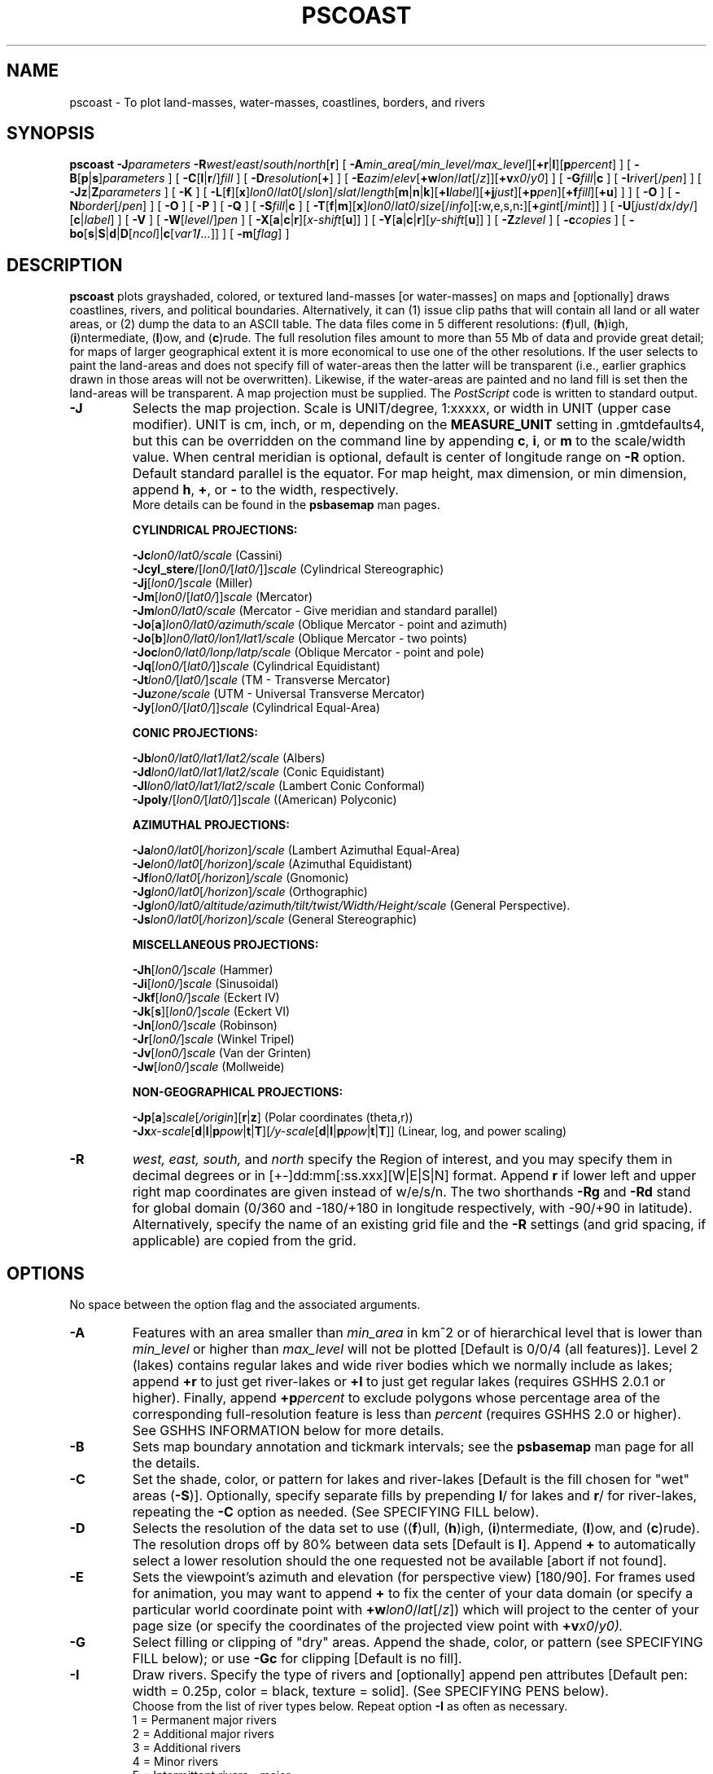 .TH PSCOAST 1 "1 Jan 2013" "GMT 4.5.9" "Generic Mapping Tools"
.SH NAME
pscoast \- To plot land-masses, water-masses, coastlines, borders, and rivers
.SH SYNOPSIS
\fBpscoast\fP \fB\-J\fP\fIparameters\fP \fB\-R\fP\fIwest\fP/\fIeast\fP/\fIsouth\fP/\fInorth\fP[\fBr\fP] 
[ \fB\-A\fP\fImin_area\fP[\fI/min_level/max_level\fP][\fB+r\fP|\fBl\fP][\fBp\fP\fIpercent\fP] ] [ \fB\-B\fP[\fBp\fP|\fBs\fP]\fIparameters\fP ] [ \fB\-C\fP[\fBl\fP|\fBr\fP/]\fIfill\fP ] 
[ \fB\-D\fP\fIresolution\fP[\fB+\fP] ] [ \fB\-E\fP\fIazim\fP/\fIelev\fP[\fB+w\fP\fIlon\fP/\fIlat\fP[/\fIz\fP]][\fB+v\fP\fIx0\fP/\fIy0\fP] ] [ \fB\-G\fP\fIfill\fP|\fBc\fP ] 
[ \fB\-I\fP\fIriver\fP[/\fIpen\fP] ] [ \fB\-Jz\fP|\fBZ\fP\fIparameters\fP ] [ \fB\-K\fP ] 
[ \fB\-L\fP[\fBf\fP][\fBx\fP]\fIlon0\fP/\fIlat0\fP[/\fIslon\fP]/\fIslat\fP/\fIlength\fP[\fBm\fP|\fBn\fP|\fBk\fP][\fB+l\fP\fIlabel\fP][\fB+j\fP\fIjust\fP][\fB+p\fP\fIpen\fP][\fB+f\fP\fIfill\fP][\fB+u\fP] ] ] [ \fB\-O\fP ] [ \fB\-N\fP\fIborder\fP[/\fIpen\fP] ] [ \fB\-O\fP ] 
[ \fB\-P\fP ] [ \fB\-Q\fP ] [ \fB\-S\fP\fIfill\fP|\fBc\fP ] [ \fB\-T\fP[\fBf\fP|\fBm\fP][\fBx\fP]\fIlon0\fP/\fIlat0\fP/\fIsize\fP[/\fIinfo\fP][\fB:\fPw,e,s,n\fB:\fP][\fB+\fP\fIgint\fP[/\fImint\fP]] ] [ \fB\-U\fP[\fIjust\fP/\fIdx\fP/\fIdy\fP/][\fBc\fP|\fIlabel\fP] ] [ \fB\-V\fP ] 
[ \fB\-W\fP[\fIlevel\fP/]\fIpen\fP ] [ \fB\-X\fP[\fBa\fP|\fBc\fP|\fBr\fP][\fIx-shift\fP[\fBu\fP]] ] [ \fB\-Y\fP[\fBa\fP|\fBc\fP|\fBr\fP][\fIy-shift\fP[\fBu\fP]] ] [ \fB\-Z\fP\fIzlevel\fP ] [ \fB\-c\fP\fIcopies\fP ] [ \fB\-bo\fP[\fBs\fP|\fBS\fP|\fBd\fP|\fBD\fP[\fIncol\fP]|\fBc\fP[\fIvar1\fP\fB/\fP\fI...\fP]] ] [ \fB\-m\fP[\fIflag\fP] ]
.SH DESCRIPTION
\fBpscoast\fP plots grayshaded, colored, or textured land-masses [or water-masses] on maps and [optionally]
draws coastlines, rivers, and political boundaries.  Alternatively, it can (1) issue clip paths that will
contain all land or all water areas, or (2) dump the data to an ASCII table.  The data files come in 5 different resolutions:
(\fBf\fP)ull, (\fBh\fP)igh, (\fBi\fP)ntermediate, (\fBl\fP)ow, and (\fBc\fP)rude.  The full resolution files amount to more than 55 Mb
of data and provide great detail; for maps of larger geographical extent it is more economical to use
one of the other resolutions.  If the user selects to paint the land-areas and does not specify fill of
water-areas then the latter will be transparent (i.e., earlier graphics drawn in those areas will not
be overwritten).  Likewise, if the water-areas are painted and no land fill is set then the land-areas
will be transparent.  A map projection must be supplied.  The \fIPostScript\fP code is written to standard output.
.TP
\fB\-J\fP
Selects the map projection. Scale is UNIT/degree, 1:xxxxx, or width in UNIT (upper case modifier).
UNIT is cm, inch, or m, depending on the \fBMEASURE_UNIT\fP setting in \.gmtdefaults4, but this can be
overridden on the command line by appending \fBc\fP, \fBi\fP, or \fBm\fP to the scale/width value.
When central meridian is optional, default is center of longitude range on \fB\-R\fP option.
Default standard parallel is the equator.
For map height, max dimension, or min dimension, append \fBh\fP, \fB+\fP, or \fB-\fP to the width,
respectively.
.br
More details can be found in the \fBpsbasemap\fP man pages.
.br
.sp
\fBCYLINDRICAL PROJECTIONS:\fP
.br
.sp
\fB\-Jc\fP\fIlon0/lat0/scale\fP (Cassini)
.br
\fB\-Jcyl_stere\fP/[\fIlon0/\fP[\fIlat0/\fP]]\fIscale\fP (Cylindrical Stereographic)
.br
\fB\-Jj\fP[\fIlon0/\fP]\fIscale\fP (Miller)
.br
\fB\-Jm\fP[\fIlon0\fP/[\fIlat0/\fP]]\fIscale\fP (Mercator)
.br
\fB\-Jm\fP\fIlon0/lat0/scale\fP (Mercator - Give meridian and standard parallel)
.br
\fB\-Jo\fP[\fBa\fP]\fIlon0/lat0/azimuth/scale\fP (Oblique Mercator - point and azimuth)
.br
\fB\-Jo\fP[\fBb\fP]\fIlon0/lat0/lon1/lat1/scale\fP (Oblique Mercator - two points)
.br
\fB\-Joc\fP\fIlon0/lat0/lonp/latp/scale\fP (Oblique Mercator - point and pole)
.br
\fB\-Jq\fP[\fIlon0/\fP[\fIlat0/\fP]]\fIscale\fP (Cylindrical Equidistant)
.br
\fB\-Jt\fP\fIlon0/\fP[\fIlat0/\fP]\fIscale\fP (TM - Transverse Mercator)
.br
\fB\-Ju\fP\fIzone/scale\fP (UTM - Universal Transverse Mercator)
.br
\fB\-Jy\fP[\fIlon0/\fP[\fIlat0/\fP]]\fIscale\fP (Cylindrical Equal-Area) 
.br
.sp
\fBCONIC PROJECTIONS:\fP
.br
.sp
\fB\-Jb\fP\fIlon0/lat0/lat1/lat2/scale\fP (Albers)
.br
\fB\-Jd\fP\fIlon0/lat0/lat1/lat2/scale\fP (Conic Equidistant)
.br
\fB\-Jl\fP\fIlon0/lat0/lat1/lat2/scale\fP (Lambert Conic Conformal)
.br
\fB\-Jpoly\fP/[\fIlon0/\fP[\fIlat0/\fP]]\fIscale\fP ((American) Polyconic)
.br
.sp
\fBAZIMUTHAL PROJECTIONS:\fP
.br
.sp
\fB\-Ja\fP\fIlon0/lat0\fP[\fI/horizon\fP]\fI/scale\fP (Lambert Azimuthal Equal-Area)
.br
\fB\-Je\fP\fIlon0/lat0\fP[\fI/horizon\fP]\fI/scale\fP (Azimuthal Equidistant)
.br
\fB\-Jf\fP\fIlon0/lat0\fP[\fI/horizon\fP]\fI/scale\fP (Gnomonic)
.br
\fB\-Jg\fP\fIlon0/lat0\fP[\fI/horizon\fP]\fI/scale\fP (Orthographic)
.br
\fB\-Jg\fP\fIlon0/lat0/altitude/azimuth/tilt/twist/Width/Height/scale\fP (General Perspective).
.br
\fB\-Js\fP\fIlon0/lat0\fP[\fI/horizon\fP]\fI/scale\fP (General Stereographic)
.br
.sp
\fBMISCELLANEOUS PROJECTIONS:\fP
.br
.sp
\fB\-Jh\fP[\fIlon0/\fP]\fIscale\fP (Hammer)
.br
\fB\-Ji\fP[\fIlon0/\fP]\fIscale\fP (Sinusoidal)
.br
\fB\-Jkf\fP[\fIlon0/\fP]\fIscale\fP (Eckert IV)
.br
\fB\-Jk\fP[\fBs\fP][\fIlon0/\fP]\fIscale\fP (Eckert VI)
.br
\fB\-Jn\fP[\fIlon0/\fP]\fIscale\fP (Robinson)
.br
\fB\-Jr\fP[\fIlon0/\fP]\fIscale\fP (Winkel Tripel)
.br
\fB\-Jv\fP[\fIlon0/\fP]\fIscale\fP (Van der Grinten)
.br
\fB\-Jw\fP[\fIlon0/\fP]\fIscale\fP (Mollweide)
.br
.sp
\fBNON-GEOGRAPHICAL PROJECTIONS:\fP
.br
.sp
\fB\-Jp\fP[\fBa\fP]\fIscale\fP[\fI/origin\fP][\fBr\fP|\fBz\fP] (Polar coordinates (theta,r))
.br
\fB\-Jx\fP\fIx-scale\fP[\fBd\fP|\fBl\fP|\fBp\fP\fIpow\fP|\fBt\fP|\fBT\fP][\fI/y-scale\fP[\fBd\fP|\fBl\fP|\fBp\fP\fIpow\fP|\fBt\fP|\fBT\fP]] (Linear, log, and power scaling)
.br
.TP
\fB\-R\fP
\fIwest, east, south,\fP and \fInorth\fP specify the Region of interest, and you may specify them
in decimal degrees or in [+-]dd:mm[:ss.xxx][W|E|S|N] format.  Append \fBr\fP if lower left and upper right
map coordinates are given instead of w/e/s/n.  The two shorthands \fB\-Rg\fP and \fB\-Rd\fP stand for global domain
(0/360 and -180/+180 in longitude respectively, with -90/+90 in latitude). Alternatively, specify the name
of an existing grid file and the \fB\-R\fP settings (and grid spacing, if applicable) are copied from the grid.
.SH OPTIONS
No space between the option flag and the associated arguments.
.TP
\fB\-A\fP
Features with an area smaller than \fImin_area\fP in km^2 or of hierarchical level
that is lower than \fImin_level\fP or higher than \fImax_level\fP
will not be plotted [Default is 0/0/4 (all features)].  Level 2 (lakes) contains
regular lakes and wide river bodies which we normally include as lakes;
append \fB+r\fP to just get river-lakes or \fB+l\fP to just get regular lakes
(requires GSHHS 2.0.1 or higher).  Finally, append \fB+p\fP\fIpercent\fP to exclude
polygons whose percentage area of the corresponding full-resolution feature is less
than \fIpercent\fP (requires GSHHS 2.0 or higher).
See GSHHS INFORMATION below for more details.
.TP
\fB\-B\fP
Sets map boundary annotation and tickmark intervals; see the
\fBpsbasemap\fP man page for all the details.
.TP
\fB\-C\fP
Set the shade, color, or pattern for lakes and river-lakes  [Default is the fill chosen for "wet" areas (\fB\-S\fP)].
Optionally, specify separate fills by prepending \fBl\fP/ for lakes and \fBr\fP/ for river-lakes, repeating
the \fB\-C\fP option as needed.
(See SPECIFYING FILL below).
.TP
\fB\-D\fP
Selects the resolution of the data set to use ((\fBf\fP)ull, (\fBh\fP)igh, (\fBi\fP)ntermediate, (\fBl\fP)ow, and (\fBc\fP)rude).  The
resolution drops off by 80% between data sets  [Default is \fBl\fP].  Append \fP+\fP to automatically select a lower resolution should
the one requested not be available [abort if not found].
.TP
\fB\-E\fP
Sets the viewpoint's azimuth and elevation (for perspective view) [180/90].\"'
For frames used for animation, you may want to append \fB+\fP to fix the center
of your data domain (or specify a particular world coordinate point with \fB+w\fP\fIlon0\fP/\fIlat\fP[/\fIz\fP])
which will project to the center of your page size (or specify the coordinates
of the projected view point with \fB+v\fP\fIx0\fP/\fIy0).
.TP
\fB\-G\fP
Select filling or clipping of "dry" areas.  Append the shade, color, or pattern (see SPECIFYING FILL below);
or use \fB\-Gc\fP for clipping [Default is no fill].
.TP
\fB\-I\fP
Draw rivers.  Specify the type of rivers and [optionally] append pen attributes  [Default pen:
width = 0.25p, color = black, texture = solid].
(See SPECIFYING PENS below).
.br
Choose from the list of river types below.
Repeat option \fB\-I\fP as often as necessary.
.br
	 1 = Permanent major rivers
.br
	 2 = Additional major rivers
.br
	 3 = Additional rivers
.br
	 4 = Minor rivers
.br
	 5 = Intermittent rivers - major
.br
	 6 = Intermittent rivers - additional
.br
	 7 = Intermittent rivers - minor
.br
	 8 = Major canals
.br
	 9 = Minor canals
.br
	10 = Irrigation canals
.br
	 a = All rivers and canals (1-10)
.br
	 r = All permanent rivers (1-4)
.br
	 i = All intermittent rivers (5-7)
.br
	 c = All canals (8-10)
.br
.TP
\fB\-Jz\fP
Sets the vertical scaling (for 3-D maps).  Same syntax as \fB\-Jx\fP.
.TP
\fB\-K\fP
More \fIPostScript\fP code will be appended later [Default terminates the plot system].
.TP
\fB\-L\fP
Draws a simple map scale centered on \fIlon0/lat0\fP.  Use \fB\-Lx\fP to specify x/y position instead.
Scale is calculated at latitude \fIslat\fP (optionally supply longitude \fIslon\fP for oblique projections
[Default is central meridian]), \fIlength\fP is in km [miles if \fBm\fP is appended; nautical miles
if \fBn\fP is appended]. Use \fB\-Lf\fP to get a "fancy" scale [Default is plain]. Append \fB+l\fP to
select the default label which equals the distance unit (km, miles, nautical miles) and is justified on top of the scale [t].
Change this by giving your own label (append \fB+l\fP\fIlabel\fP).  Change label justification with \fB+j\fP\fIjustification\fP
(choose among l(eft), r(ight), t(op), and b(ottom)).  Apply \fB+u\fP to append the unit to all distance annotations along the scale. 
If you want to place a rectangle behind the scale, specify suitable \fB+p\fP\fIpen\fP and/or \fB+f\fP\fIfill\fP parameters.
(See SPECIFYING PENS and SPECIFYING FILL below).
.TP
\fB\-N\fP
Draw political boundaries.  Specify the type of boundary and [optionally] append pen attributes  [Default pen:
width = 0.25p, color = black, texture = solid]. (See SPECIFYING PENS below).
(See SPECIFYING PENS below).
.br
Choose from the list of boundaries below.
Repeat option \fB\-N\fP as often as necessary.
.br
	1 = National boundaries
.br
	2 = State boundaries within the Americas
.br
	3 = Marine boundaries
.br
	a = All boundaries (1-3)
.br
.TP
\fB\-O\fP
Selects Overlay plot mode [Default initializes a new plot system].
.TP
\fB\-P\fP
Selects Portrait plotting mode [Default is Landscape, see \fBgmtdefaults\fP to change this].
.TP
\fB\-Q\fP
Mark end of existing clip path.  No projection information is needed.
However, you must supply \fB\-Xa\fP and \fB\-Ya\fP settings if you are using absolute positioning.
.TP
\fB\-S\fP
Select filling or clipping of "wet" areas.  Append the shade, color, or pattern (see SPECIFYING FILL below);
or use \fB\-Sc\fP for clipping [Default is no fill].
.TP
\fB\-T\fP
Draws a simple map directional rose centered on \fIlon0/lat0\fP.  Use \fB\-Tx\fP to specify x/y position instead.
The \fIsize\fP is the diameter of the rose, and optional label information can be specified to override
the default values of W, E, S, and N (Give \fB::\fP to suppress all labels).  The default [plain] map rose only labels north.  Use
\fB\-Tf\fP to get a
"fancy" rose, and specify in \fIinfo\fP what you want drawn.  The default [1] draws the two principal E-W,
N-S orientations, 2 adds the two intermediate NW-SE and NE-SW orientations, while 3 adds the eight minor
orientations WNW-ESE, NNW-SSE, NNE-SSW, and ENE-WSW.  For a magnetic compass rose, specify \fB\-Tm\fP.  If given,
\fIinfo\fP must be the two parameters \fIdec/dlabel\fP, where \fIdec\fP is the magnetic declination and \fIdlabel\fP
is a label for the magnetic compass needle (specify \fB-\fP to format a label from \fIdec\fP).  Then, both directions
to geographic and magnetic north are plotted [Default is geographic only].  If the north label is \fB*\fP then a north
star is plotted instead of the north label.  Annotation and two levels of tick intervals for geographic and magnetic
directions are 10/5/1 and 30/5/1 degrees, respectively; override these settings by appending \fB+\fP\fIgints\fP[/\fImints\fP].
Color and pen attributes are taken from \fBCOLOR_BACKGROUND\fP and \fBTICK_PEN\fP, respectively, while label fonts and sizes
follow the usual annotation, label, and header font settings.
.TP
\fB\-U\fP
Draw Unix System time stamp on plot.
By adding \fIjust/dx/dy/\fP, the user may specify the justification of the stamp and
where the stamp should fall on the page relative to lower left corner of the plot.
For example, BL/0/0 will align the lower left corner of the time stamp with the lower left corner of the plot.
Optionally, append a \fIlabel\fP, or \fBc\fP (which will plot the command string.).
The \fBGMT\fP parameters \fBUNIX_TIME\fP, \fBUNIX_TIME_POS\fP, and \fBUNIX_TIME_FORMAT\fP can affect the appearance;
see the \fBgmtdefaults\fP man page for details.
The time string will be in the locale set by the environment variable \fBTZ\fP (generally local time).
.TP
\fB\-V\fP
Selects verbose mode, which will send progress reports to stderr [Default runs "silently"].
.TP
\fB\-W\fP
Draw shorelines [Default is no shorelines].  Append pen attributes  [Defaults:
width = 0.25p, color = black, texture = solid] which apply to all four levels.  To set
the pen for each level differently, prepend \fIlevel\fP/, where \fIlevel\fP is 1-4
and represent coastline, lakeshore, island-in-lake shore, and lake-in-island-in-lake shore.
Repeat \fB\-W\fP as needed.  When specific level pens are set, those not listed will not
be drawn [Default draws all levels; but see \fB\-A\fP].
(See SPECIFYING PENS below).
.TP
\fB\-X\fP \fB\-Y\fP
Shift plot origin relative to the current origin by (\fIx-shift,y-shift\fP) and
optionally append the length unit (\fBc\fP, \fBi\fP, \fBm\fP, \fBp\fP).
You can prepend \fBa\fP to shift the origin back to the original position after plotting,
or prepend  \fBr\fP [Default] to reset the current origin to the new location.
If \fB\-O\fP is used then the default (\fIx-shift,y-shift\fP) is (0,0), otherwise it is
(r1i, r1i) or (r2.5c, r2.5c).
Alternatively, give \fBc\fP to align the center coordinate (x or y) of the plot with the center of the page
based on current page size.
.TP
\fB\-Z\fP
For 3-D projections:  Sets the z-level of the coastlines [Default is the bottom of the z-axis].
.TP
\fB\-bo\fP
Selects binary output.
Append \fBs\fP for single precision [Default is \fBd\fP (double)].
Uppercase \fBS\fP or \fBD\fP will force byte-swapping.
Optionally, append \fIncol\fP, the number of desired columns in your binary output file.
.TP
\fB\-c\fP
Specifies the number of plot copies. [Default is 1].
.TP
\fB\-m\fP
Dumps a single multisegment ASCII (or binary, see \fB\-bo\fP) file to standard output.  No plotting occurs.
Specify any combination of \fB\-W\fP, \fB\-I\fP, \fB\-N\fP.  Optionally, you may append the
\fIflag\fP character that is written at the start of each segment header ['>'].
.SS SPECIFYING PENS
.TP
\fIpen\fP
The attributes of lines and symbol outlines as defined by \fIpen\fP is a comma delimetered list of
\fIwidth\fP, \fIcolor\fP and \fItexture\fP, each of which is optional.
\fIwidth\fP can be indicated as a measure (points, centimeters, inches) or as \fBfaint\fP, \fBthin\fP[\fBner\fP|\fBnest\fP],
\fBthick\fP[\fBer\fP|\fBest\fP], \fBfat\fP[\fBter\fP|\fBtest\fP], or \fBobese\fP.
\fIcolor\fP specifies a gray shade or color (see SPECIFYING COLOR below).
\fItexture\fP is a combination of dashes `-' and dots `.'.
.SS SPECIFYING FILL
.TP
\fIfill\fP
The attribute \fIfill\fP specifies the solid shade or solid \fIcolor\fP
(see SPECIFYING COLOR below) or the pattern used for filling polygons.
Patterns are specified as \fBp\fP\fIdpi/pattern\fP, where \fIpattern\fP gives
the number of the built-in pattern (1-90) \fIor\fP the name of a Sun 1-, 8-,
or 24-bit raster file. The \fIdpi\fP sets the resolution of the image. For
1-bit rasters: use \fBP\fP\fIdpi/pattern\fP for inverse video, or append
\fB:F\fP\fIcolor\fP[\fBB\fP[\fIcolor\fP]] to specify fore- and background
colors (use \fIcolor\fP = - for transparency).
See \fBGMT\fP Cookbook & Technical Reference Appendix E for information
on individual patterns.
.SS SPECIFYING COLOR
.TP
\fIcolor\fP
The \fIcolor\fP of lines, areas and patterns can be specified by a valid color name;
by a gray shade (in the range 0\-255); by a decimal color code (r/g/b, each in range 0\-255; h-s-v, ranges
0\-360, 0\-1, 0\-1; or c/m/y/k, each in range 0\-1); or by a hexadecimal color code (#rrggbb, as used in HTML).
See the \fBgmtcolors\fP manpage for more information and a full list of color names.
.SH EXAMPLES
To plot a green Africa with white outline on blue background, with permanent major rivers in thick blue pen, additional major rivers in thin blue pen, and national borders as dashed lines
on a Mercator map at scale 0.1 inch/degree, use
.br
.sp
\fBpscoast\fP \fB\-R\fP-30/30/-40/40 \fB\-Jm\fP0.1\fBi\fP \fB\-B\fP5 \fB\-I\fP1/1p,blue \fB\-I\fP2/0.25p,blue 
\fB\-N\fP1/0.25p,- \fB\-W\fP0.25p,white \fB\-G\fPgreen \fB\-S\fPblue \fB\-P\fP > africa.ps
.br
.sp
To plot Iceland using the lava pattern (# 28) at 100 dots per inch, on a Mercator map at scale 1 cm/degree, run
.br
.sp
\fBpscoast\fP \fB\-R\fP-30/-10/60/65 \fB\-Jm\fP1\fBc\fP \fB\-B\fP5 \fB\-Gp\fP100/28 > iceland.ps
.br
.sp
To initiate a clip path for Africa so that the subsequent colorimage of gridded topography is only
seen over land, using a Mercator map at scale 0.1 inch/degree, use
.br
.sp
\fBpscoast\fP \fB\-R\fP-30/30/-40/40 \fB\-Jm\fP0.1\fBi\fP \fB\-B\fP5 \fB\-Gc\fP \fB\-P\fP \fB\-K\fP > africa.ps
.br
\fBgrdimage\fP \fB\-Jm\fP0.1\fBi\fP etopo5.grd \fB\-C\fPcolors.cpt \fB\-O\fP \fB\-K\fP >> africa.ps
.br
\fBpscoast\fP \fB\-Q\fP \fB\-O\fP >> africa.ps
.sp
\fBpscoast\fP will first look for coastline files in directory \fB$GMT_SHAREDIR\fP/coast
If the desired file is not found, it will look for the file
\fB$GMT_SHAREDIR\fP/coastline.conf.  This file may contain any number of records that
each holds the full pathname of an alternative directory.  Comment lines (#) and blank lines
are allowed.  The desired file is then sought for in the alternate directories.
.SH GSHHS INFORMATION
The coastline database is GSHHS which is compiled from two sources:
World Vector Shorelines (WVS) and CIA World Data Bank II (WDBII).
In particular, all level-1 polygons (ocean-land boundary) are derived
from the more accurate WVS while all higher level polygons (level 2-4,
representing land/lake, lake/island-in-lake, and island-in-lake/lake-in-island-in-lake boundaries)
are taken from WDBII.  Much processing has taken place to convert WVS
and WDBII data into usable form for \fBGMT\fP:
assembling closed polygons from line segments, checking for duplicates,
and correcting for crossings between polygons.  The area of each polygon
has been determined so that the user may choose not to draw features smaller
than a minimum area (see \fB\-A\fP); one may also limit the highest hierarchical
level of polygons to be included (4 is the maximum).  The 4 lower-resolution
databases were derived from the full resolution database using the
Douglas-Peucker line-simplification algorithm.  The classification of rivers
and borders follow that of the WDBII.  See the \fBGMT\fP Cookbook and
Technical Reference Appendix K for further details.
.br
.SH BUGS
The options to fill (\fB\-C\fP \fB\-G\fP \fB\-S\fP) may not always work if the Azimuthal equidistant projection is
chosen (\fB\-Je\fP|\fBE\fP).  If the antipole of the projection is in the oceans it will most likely work.
If not, try to avoid using projection center coordinates that are even multiples of the coastline
bin size (1, 2, 5, 10, and 20 degrees for \fBf, h, i, l, c\fP, respectively).  This projection is
not supported for clipping.
.br
The political borders are for the most part 1970s-style but have been updated to reflect more recent
border rearrangements in Europe and elsewhere.  Let us know if you find something out of date.
.br
Some users of \fBpscoast\fP will not be satisfied with what they find for the
Antarctic shoreline.  In Antarctica, the boundary between ice and 
ocean varies seasonally and inter-annually.  There are some areas of 
permanent sea ice.  In addition to these time-varying ice-ocean 
boundaries, there are also ice grounding lines where ice goes from 
floating on the sea to sitting on land, and lines delimiting areas 
of rock outcrop.  For consistency's sake, we have used the World\"'
Vector Shoreline throughout the world in pscoast, as described in
the \fBGMT\fP Cookbook Appendix K. Users who need specific boundaries
in Antarctica should get the Antarctic Digital Database, prepared
by the British Antarctic Survey, Scott Polar Research Institute,
World Conservation Monitoring Centre, under the auspices of the
Scientific Committee on Antarctic Research.  This data base contains
various kinds of limiting lines for Antarctica and is available on
CD-ROM.  It is published by the Scientific Committee on Antarctic
Research, Scott Polar Research Institute, Lensfield Road, Cambridge
CB2 1ER, United Kingdom.
.SH "SEE ALSO"
.IR gmtcolors (5),
.IR gmtdefaults (1),
.IR GMT (1),
.IR grdlandmask (1),
.IR psbasemap (1)
